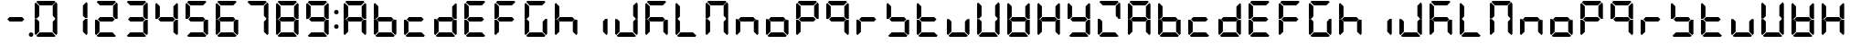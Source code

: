 SplineFontDB: 3.0
FontName: DSEG7Classic-Bold
FullName: DSEG7 Classic-Bold
FamilyName: DSEG7 Classic
Weight: Bold
Copyright: Created by Keshikan(https://twitter.com/keshinomi_88pro)\nwith FontForge 2.0 (http://fontforge.sf.net)
UComments: "2014-8-31: Created." 
Version: 0.2
ItalicAngle: 0
UnderlinePosition: -100
UnderlineWidth: 50
Ascent: 1000
Descent: 0
LayerCount: 2
Layer: 0 0 "+gMyXYgAA"  1
Layer: 1 0 "+Uk2XYgAA"  0
XUID: [1021 682 390630330 14528854]
FSType: 8
OS2Version: 0
OS2_WeightWidthSlopeOnly: 0
OS2_UseTypoMetrics: 1
CreationTime: 1409488158
ModificationTime: 1483780717
PfmFamily: 17
TTFWeight: 700
TTFWidth: 5
LineGap: 90
VLineGap: 0
OS2TypoAscent: 0
OS2TypoAOffset: 1
OS2TypoDescent: 0
OS2TypoDOffset: 1
OS2TypoLinegap: 90
OS2WinAscent: 0
OS2WinAOffset: 1
OS2WinDescent: 0
OS2WinDOffset: 1
HheadAscent: 0
HheadAOffset: 1
HheadDescent: 0
HheadDOffset: 1
OS2Vendor: 'PfEd'
MarkAttachClasses: 1
DEI: 91125
LangName: 1033 "Created by Keshikan+AAoA-with FontForge 2.0 (http://fontforge.sf.net)+AAoA" "" "" "" "" "Version 0.2" "" "" "" "Keshikan(Twitter:@keshinomi_88pro)" "" "" "http://www.keshikan.net" "" "" "" "" "" "" "DSEG.7 12:34" 
Encoding: ISO8859-1
UnicodeInterp: none
NameList: Adobe Glyph List
DisplaySize: -24
AntiAlias: 1
FitToEm: 1
WinInfo: 16 16 4
BeginPrivate: 0
EndPrivate
BeginChars: 256 67

StartChar: zero
Encoding: 48 48 0
Width: 816
VWidth: 200
Flags: HW
LayerCount: 2
Fore
SplineSet
160.783 514.564 m 1
 156.518 510.291 l 1
 98.9785 510.291 l 1
 98.9785 923.623 l 1
 129.881 954.525 l 1
 222.589 861.818 l 1
 222.589 576.369 l 1
 160.783 514.564 l 1
129.881 45.46 m 1
 98.9785 76.3623 l 1
 98.9785 489.694 l 1
 156.518 489.694 l 1
 160.783 485.436 l 1
 222.589 423.631 l 1
 222.589 138.175 l 1
 129.881 45.46 l 1
144.445 969.09 m 1
 175.348 1000 l 1
 640.645 1000 l 1
 671.555 969.09 l 1
 578.854 876.39 l 1
 237.146 876.39 l 1
 144.445 969.09 l 1
654.533 484.752 m 1
 658.8 489.011 l 1
 717.021 489.011 l 1
 717.021 76.3691 l 1
 686.111 45.46 l 1
 593.411 138.167 l 1
 593.411 423.623 l 1
 654.533 484.752 l 1
686.119 954.525 m 1
 717.021 923.623 l 1
 717.021 509.608 l 1
 658.8 509.608 l 1
 654.533 513.882 l 1
 593.411 575.003 l 1
 593.411 861.818 l 1
 686.119 954.525 l 1
671.547 30.8955 m 1
 640.652 0 l 1
 175.341 0 l 1
 144.445 30.8955 l 1
 237.153 123.61 l 1
 578.84 123.61 l 1
 671.547 30.8955 l 1
EndSplineSet
EndChar

StartChar: eight
Encoding: 56 56 1
Width: 816
VWidth: 200
Flags: HW
LayerCount: 2
Fore
SplineSet
577.487 561.805 m 1
 639.976 499.316 l 1
 578.854 438.195 l 1
 237.153 438.195 l 1
 175.348 500 l 1
 237.153 561.805 l 1
 577.487 561.805 l 1
160.783 514.564 m 1
 156.518 510.291 l 1
 98.9785 510.291 l 1
 98.9785 923.623 l 1
 129.881 954.525 l 1
 222.589 861.818 l 1
 222.589 576.369 l 1
 160.783 514.564 l 1
129.881 45.46 m 1
 98.9785 76.3623 l 1
 98.9785 489.694 l 1
 156.518 489.694 l 1
 160.783 485.436 l 1
 222.589 423.631 l 1
 222.589 138.175 l 1
 129.881 45.46 l 1
144.445 969.09 m 1
 175.348 1000 l 1
 640.645 1000 l 1
 671.555 969.09 l 1
 578.854 876.39 l 1
 237.146 876.39 l 1
 144.445 969.09 l 1
654.533 484.752 m 1
 658.8 489.011 l 1
 717.021 489.011 l 1
 717.021 76.3691 l 1
 686.111 45.46 l 1
 593.411 138.167 l 1
 593.411 423.623 l 1
 654.533 484.752 l 1
686.119 954.525 m 1
 717.021 923.623 l 1
 717.021 509.608 l 1
 658.8 509.608 l 1
 654.533 513.882 l 1
 593.411 575.003 l 1
 593.411 861.818 l 1
 686.119 954.525 l 1
671.547 30.8955 m 1
 640.652 0 l 1
 175.341 0 l 1
 144.445 30.8955 l 1
 237.153 123.61 l 1
 578.84 123.61 l 1
 671.547 30.8955 l 1
EndSplineSet
EndChar

StartChar: one
Encoding: 49 49 2
Width: 816
VWidth: 200
Flags: HW
LayerCount: 2
Fore
SplineSet
654.533 484.752 m 1
 658.8 489.011 l 1
 717.021 489.011 l 1
 717.021 76.3691 l 1
 686.111 45.46 l 1
 593.411 138.167 l 1
 593.411 423.623 l 1
 654.533 484.752 l 1
686.119 954.525 m 1
 717.021 923.623 l 1
 717.021 509.608 l 1
 658.8 509.608 l 1
 654.533 513.882 l 1
 593.411 575.003 l 1
 593.411 861.818 l 1
 686.119 954.525 l 1
EndSplineSet
EndChar

StartChar: two
Encoding: 50 50 3
Width: 816
VWidth: 200
Flags: HW
LayerCount: 2
Fore
SplineSet
577.487 561.805 m 1
 639.976 499.316 l 1
 578.854 438.195 l 1
 237.153 438.195 l 1
 175.348 500 l 1
 237.153 561.805 l 1
 577.487 561.805 l 1
129.881 45.46 m 1
 98.9785 76.3623 l 1
 98.9785 489.694 l 1
 156.518 489.694 l 1
 160.783 485.436 l 1
 222.589 423.631 l 1
 222.589 138.175 l 1
 129.881 45.46 l 1
144.445 969.09 m 1
 175.348 1000 l 1
 640.645 1000 l 1
 671.555 969.09 l 1
 578.854 876.39 l 1
 237.146 876.39 l 1
 144.445 969.09 l 1
686.119 954.525 m 1
 717.021 923.623 l 1
 717.021 509.608 l 1
 658.8 509.608 l 1
 654.533 513.882 l 1
 593.411 575.003 l 1
 593.411 861.818 l 1
 686.119 954.525 l 1
671.547 30.8955 m 1
 640.652 0 l 1
 175.341 0 l 1
 144.445 30.8955 l 1
 237.153 123.61 l 1
 578.84 123.61 l 1
 671.547 30.8955 l 1
EndSplineSet
EndChar

StartChar: three
Encoding: 51 51 4
Width: 816
VWidth: 200
Flags: HW
LayerCount: 2
Fore
SplineSet
577.487 561.805 m 1
 639.976 499.316 l 1
 578.854 438.195 l 1
 237.153 438.195 l 1
 175.348 500 l 1
 237.153 561.805 l 1
 577.487 561.805 l 1
144.445 969.09 m 1
 175.348 1000 l 1
 640.645 1000 l 1
 671.555 969.09 l 1
 578.854 876.39 l 1
 237.146 876.39 l 1
 144.445 969.09 l 1
654.533 484.752 m 1
 658.8 489.011 l 1
 717.021 489.011 l 1
 717.021 76.3691 l 1
 686.111 45.46 l 1
 593.411 138.167 l 1
 593.411 423.623 l 1
 654.533 484.752 l 1
686.119 954.525 m 1
 717.021 923.623 l 1
 717.021 509.608 l 1
 658.8 509.608 l 1
 654.533 513.882 l 1
 593.411 575.003 l 1
 593.411 861.818 l 1
 686.119 954.525 l 1
671.547 30.8955 m 1
 640.652 0 l 1
 175.341 0 l 1
 144.445 30.8955 l 1
 237.153 123.61 l 1
 578.84 123.61 l 1
 671.547 30.8955 l 1
EndSplineSet
EndChar

StartChar: four
Encoding: 52 52 5
Width: 816
VWidth: 200
Flags: HW
LayerCount: 2
Fore
SplineSet
577.487 561.805 m 1
 639.976 499.316 l 1
 578.854 438.195 l 1
 237.153 438.195 l 1
 175.348 500 l 1
 237.153 561.805 l 1
 577.487 561.805 l 1
160.783 514.564 m 1
 156.518 510.291 l 1
 98.9785 510.291 l 1
 98.9785 923.623 l 1
 129.881 954.525 l 1
 222.589 861.818 l 1
 222.589 576.369 l 1
 160.783 514.564 l 1
654.533 484.752 m 1
 658.8 489.011 l 1
 717.021 489.011 l 1
 717.021 76.3691 l 1
 686.111 45.46 l 1
 593.411 138.167 l 1
 593.411 423.623 l 1
 654.533 484.752 l 1
686.119 954.525 m 1
 717.021 923.623 l 1
 717.021 509.608 l 1
 658.8 509.608 l 1
 654.533 513.882 l 1
 593.411 575.003 l 1
 593.411 861.818 l 1
 686.119 954.525 l 1
EndSplineSet
EndChar

StartChar: five
Encoding: 53 53 6
Width: 816
VWidth: 200
Flags: HW
LayerCount: 2
Fore
SplineSet
577.487 561.805 m 1
 639.976 499.316 l 1
 578.854 438.195 l 1
 237.153 438.195 l 1
 175.348 500 l 1
 237.153 561.805 l 1
 577.487 561.805 l 1
160.783 514.564 m 1
 156.518 510.291 l 1
 98.9785 510.291 l 1
 98.9785 923.623 l 1
 129.881 954.525 l 1
 222.589 861.818 l 1
 222.589 576.369 l 1
 160.783 514.564 l 1
144.445 969.09 m 1
 175.348 1000 l 1
 640.645 1000 l 1
 671.555 969.09 l 1
 578.854 876.39 l 1
 237.146 876.39 l 1
 144.445 969.09 l 1
654.533 484.752 m 1
 658.8 489.011 l 1
 717.021 489.011 l 1
 717.021 76.3691 l 1
 686.111 45.46 l 1
 593.411 138.167 l 1
 593.411 423.623 l 1
 654.533 484.752 l 1
671.547 30.8955 m 1
 640.652 0 l 1
 175.341 0 l 1
 144.445 30.8955 l 1
 237.153 123.61 l 1
 578.84 123.61 l 1
 671.547 30.8955 l 1
EndSplineSet
EndChar

StartChar: six
Encoding: 54 54 7
Width: 816
VWidth: 200
Flags: HW
LayerCount: 2
Fore
SplineSet
577.487 561.805 m 1
 639.976 499.316 l 1
 578.854 438.195 l 1
 237.153 438.195 l 1
 175.348 500 l 1
 237.153 561.805 l 1
 577.487 561.805 l 1
160.783 514.564 m 1
 156.518 510.291 l 1
 98.9785 510.291 l 1
 98.9785 923.623 l 1
 129.881 954.525 l 1
 222.589 861.818 l 1
 222.589 576.369 l 1
 160.783 514.564 l 1
129.881 45.46 m 1
 98.9785 76.3623 l 1
 98.9785 489.694 l 1
 156.518 489.694 l 1
 160.783 485.436 l 1
 222.589 423.631 l 1
 222.589 138.175 l 1
 129.881 45.46 l 1
144.445 969.09 m 1
 175.348 1000 l 1
 640.645 1000 l 1
 671.555 969.09 l 1
 578.854 876.39 l 1
 237.146 876.39 l 1
 144.445 969.09 l 1
654.533 484.752 m 1
 658.8 489.011 l 1
 717.021 489.011 l 1
 717.021 76.3691 l 1
 686.111 45.46 l 1
 593.411 138.167 l 1
 593.411 423.623 l 1
 654.533 484.752 l 1
671.547 30.8955 m 1
 640.652 0 l 1
 175.341 0 l 1
 144.445 30.8955 l 1
 237.153 123.61 l 1
 578.84 123.61 l 1
 671.547 30.8955 l 1
EndSplineSet
EndChar

StartChar: seven
Encoding: 55 55 8
Width: 816
VWidth: 200
Flags: HW
LayerCount: 2
Fore
SplineSet
144.445 969.09 m 1
 175.348 1000 l 1
 640.645 1000 l 1
 671.555 969.09 l 1
 578.854 876.39 l 1
 237.146 876.39 l 1
 144.445 969.09 l 1
654.533 484.752 m 1
 658.8 489.011 l 1
 717.021 489.011 l 1
 717.021 76.3691 l 1
 686.111 45.46 l 1
 593.411 138.167 l 1
 593.411 423.623 l 1
 654.533 484.752 l 1
686.119 954.525 m 1
 717.021 923.623 l 1
 717.021 509.608 l 1
 658.8 509.608 l 1
 654.533 513.882 l 1
 593.411 575.003 l 1
 593.411 861.818 l 1
 686.119 954.525 l 1
EndSplineSet
EndChar

StartChar: nine
Encoding: 57 57 9
Width: 816
VWidth: 200
Flags: HW
LayerCount: 2
Fore
SplineSet
577.487 561.805 m 1
 639.976 499.316 l 1
 578.854 438.195 l 1
 237.153 438.195 l 1
 175.348 500 l 1
 237.153 561.805 l 1
 577.487 561.805 l 1
160.783 514.564 m 1
 156.518 510.291 l 1
 98.9785 510.291 l 1
 98.9785 923.623 l 1
 129.881 954.525 l 1
 222.589 861.818 l 1
 222.589 576.369 l 1
 160.783 514.564 l 1
144.445 969.09 m 1
 175.348 1000 l 1
 640.645 1000 l 1
 671.555 969.09 l 1
 578.854 876.39 l 1
 237.146 876.39 l 1
 144.445 969.09 l 1
654.533 484.752 m 1
 658.8 489.011 l 1
 717.021 489.011 l 1
 717.021 76.3691 l 1
 686.111 45.46 l 1
 593.411 138.167 l 1
 593.411 423.623 l 1
 654.533 484.752 l 1
686.119 954.525 m 1
 717.021 923.623 l 1
 717.021 509.608 l 1
 658.8 509.608 l 1
 654.533 513.882 l 1
 593.411 575.003 l 1
 593.411 861.818 l 1
 686.119 954.525 l 1
671.547 30.8955 m 1
 640.652 0 l 1
 175.341 0 l 1
 144.445 30.8955 l 1
 237.153 123.61 l 1
 578.84 123.61 l 1
 671.547 30.8955 l 1
EndSplineSet
EndChar

StartChar: a
Encoding: 97 97 10
Width: 816
VWidth: 200
Flags: HW
LayerCount: 2
Fore
SplineSet
577.487 561.805 m 1
 639.976 499.316 l 1
 578.854 438.195 l 1
 237.153 438.195 l 1
 175.348 500 l 1
 237.153 561.805 l 1
 577.487 561.805 l 1
160.783 514.564 m 1
 156.518 510.291 l 1
 98.9785 510.291 l 1
 98.9785 923.623 l 1
 129.881 954.525 l 1
 222.589 861.818 l 1
 222.589 576.369 l 1
 160.783 514.564 l 1
129.881 45.46 m 1
 98.9785 76.3623 l 1
 98.9785 489.694 l 1
 156.518 489.694 l 1
 160.783 485.436 l 1
 222.589 423.631 l 1
 222.589 138.175 l 1
 129.881 45.46 l 1
144.445 969.09 m 1
 175.348 1000 l 1
 640.645 1000 l 1
 671.555 969.09 l 1
 578.854 876.39 l 1
 237.146 876.39 l 1
 144.445 969.09 l 1
654.533 484.752 m 1
 658.8 489.011 l 1
 717.021 489.011 l 1
 717.021 76.3691 l 1
 686.111 45.46 l 1
 593.411 138.167 l 1
 593.411 423.623 l 1
 654.533 484.752 l 1
686.119 954.525 m 1
 717.021 923.623 l 1
 717.021 509.608 l 1
 658.8 509.608 l 1
 654.533 513.882 l 1
 593.411 575.003 l 1
 593.411 861.818 l 1
 686.119 954.525 l 1
EndSplineSet
EndChar

StartChar: b
Encoding: 98 98 11
Width: 816
VWidth: 200
Flags: HW
LayerCount: 2
Fore
SplineSet
577.487 561.805 m 1
 639.976 499.316 l 1
 578.854 438.195 l 1
 237.153 438.195 l 1
 175.348 500 l 1
 237.153 561.805 l 1
 577.487 561.805 l 1
160.783 514.564 m 1
 156.518 510.291 l 1
 98.9785 510.291 l 1
 98.9785 923.623 l 1
 129.881 954.525 l 1
 222.589 861.818 l 1
 222.589 576.369 l 1
 160.783 514.564 l 1
129.881 45.46 m 1
 98.9785 76.3623 l 1
 98.9785 489.694 l 1
 156.518 489.694 l 1
 160.783 485.436 l 1
 222.589 423.631 l 1
 222.589 138.175 l 1
 129.881 45.46 l 1
654.533 484.752 m 1
 658.8 489.011 l 1
 717.021 489.011 l 1
 717.021 76.3691 l 1
 686.111 45.46 l 1
 593.411 138.167 l 1
 593.411 423.623 l 1
 654.533 484.752 l 1
671.547 30.8955 m 1
 640.652 0 l 1
 175.341 0 l 1
 144.445 30.8955 l 1
 237.153 123.61 l 1
 578.84 123.61 l 1
 671.547 30.8955 l 1
EndSplineSet
EndChar

StartChar: c
Encoding: 99 99 12
Width: 816
VWidth: 200
Flags: HW
LayerCount: 2
Fore
SplineSet
577.487 561.805 m 1
 639.976 499.316 l 1
 578.854 438.195 l 1
 237.153 438.195 l 1
 175.348 500 l 1
 237.153 561.805 l 1
 577.487 561.805 l 1
129.881 45.46 m 1
 98.9785 76.3623 l 1
 98.9785 489.694 l 1
 156.518 489.694 l 1
 160.783 485.436 l 1
 222.589 423.631 l 1
 222.589 138.175 l 1
 129.881 45.46 l 1
671.547 30.8955 m 1
 640.652 0 l 1
 175.341 0 l 1
 144.445 30.8955 l 1
 237.153 123.61 l 1
 578.84 123.61 l 1
 671.547 30.8955 l 1
EndSplineSet
EndChar

StartChar: d
Encoding: 100 100 13
Width: 816
VWidth: 200
Flags: HW
LayerCount: 2
Fore
SplineSet
577.487 561.805 m 1
 639.976 499.316 l 1
 578.854 438.195 l 1
 237.153 438.195 l 1
 175.348 500 l 1
 237.153 561.805 l 1
 577.487 561.805 l 1
129.881 45.46 m 1
 98.9785 76.3623 l 1
 98.9785 489.694 l 1
 156.518 489.694 l 1
 160.783 485.436 l 1
 222.589 423.631 l 1
 222.589 138.175 l 1
 129.881 45.46 l 1
654.533 484.752 m 1
 658.8 489.011 l 1
 717.021 489.011 l 1
 717.021 76.3691 l 1
 686.111 45.46 l 1
 593.411 138.167 l 1
 593.411 423.623 l 1
 654.533 484.752 l 1
686.119 954.525 m 1
 717.021 923.623 l 1
 717.021 509.608 l 1
 658.8 509.608 l 1
 654.533 513.882 l 1
 593.411 575.003 l 1
 593.411 861.818 l 1
 686.119 954.525 l 1
671.547 30.8955 m 1
 640.652 0 l 1
 175.341 0 l 1
 144.445 30.8955 l 1
 237.153 123.61 l 1
 578.84 123.61 l 1
 671.547 30.8955 l 1
EndSplineSet
EndChar

StartChar: e
Encoding: 101 101 14
Width: 816
VWidth: 200
Flags: HW
LayerCount: 2
Fore
SplineSet
577.487 561.805 m 1
 639.976 499.316 l 1
 578.854 438.195 l 1
 237.153 438.195 l 1
 175.348 500 l 1
 237.153 561.805 l 1
 577.487 561.805 l 1
160.783 514.564 m 1
 156.518 510.291 l 1
 98.9785 510.291 l 1
 98.9785 923.623 l 1
 129.881 954.525 l 1
 222.589 861.818 l 1
 222.589 576.369 l 1
 160.783 514.564 l 1
129.881 45.46 m 1
 98.9785 76.3623 l 1
 98.9785 489.694 l 1
 156.518 489.694 l 1
 160.783 485.436 l 1
 222.589 423.631 l 1
 222.589 138.175 l 1
 129.881 45.46 l 1
144.445 969.09 m 1
 175.348 1000 l 1
 640.645 1000 l 1
 671.555 969.09 l 1
 578.854 876.39 l 1
 237.146 876.39 l 1
 144.445 969.09 l 1
671.547 30.8955 m 1
 640.652 0 l 1
 175.341 0 l 1
 144.445 30.8955 l 1
 237.153 123.61 l 1
 578.84 123.61 l 1
 671.547 30.8955 l 1
EndSplineSet
EndChar

StartChar: f
Encoding: 102 102 15
Width: 816
VWidth: 200
Flags: HW
LayerCount: 2
Fore
SplineSet
577.487 561.805 m 1
 639.976 499.316 l 1
 578.854 438.195 l 1
 237.153 438.195 l 1
 175.348 500 l 1
 237.153 561.805 l 1
 577.487 561.805 l 1
160.783 514.564 m 1
 156.518 510.291 l 1
 98.9785 510.291 l 1
 98.9785 923.623 l 1
 129.881 954.525 l 1
 222.589 861.818 l 1
 222.589 576.369 l 1
 160.783 514.564 l 1
129.881 45.46 m 1
 98.9785 76.3623 l 1
 98.9785 489.694 l 1
 156.518 489.694 l 1
 160.783 485.436 l 1
 222.589 423.631 l 1
 222.589 138.175 l 1
 129.881 45.46 l 1
144.445 969.09 m 1
 175.348 1000 l 1
 640.645 1000 l 1
 671.555 969.09 l 1
 578.854 876.39 l 1
 237.146 876.39 l 1
 144.445 969.09 l 1
EndSplineSet
EndChar

StartChar: g
Encoding: 103 103 16
Width: 816
VWidth: 200
Flags: HW
LayerCount: 2
Fore
SplineSet
160.783 514.564 m 1
 156.518 510.291 l 1
 98.9785 510.291 l 1
 98.9785 923.623 l 1
 129.881 954.525 l 1
 222.589 861.818 l 1
 222.589 576.369 l 1
 160.783 514.564 l 1
129.881 45.46 m 1
 98.9785 76.3623 l 1
 98.9785 489.694 l 1
 156.518 489.694 l 1
 160.783 485.436 l 1
 222.589 423.631 l 1
 222.589 138.175 l 1
 129.881 45.46 l 1
144.445 969.09 m 1
 175.348 1000 l 1
 640.645 1000 l 1
 671.555 969.09 l 1
 578.854 876.39 l 1
 237.146 876.39 l 1
 144.445 969.09 l 1
654.533 484.752 m 1
 658.8 489.011 l 1
 717.021 489.011 l 1
 717.021 76.3691 l 1
 686.111 45.46 l 1
 593.411 138.167 l 1
 593.411 423.623 l 1
 654.533 484.752 l 1
671.547 30.8955 m 1
 640.652 0 l 1
 175.341 0 l 1
 144.445 30.8955 l 1
 237.153 123.61 l 1
 578.84 123.61 l 1
 671.547 30.8955 l 1
EndSplineSet
EndChar

StartChar: h
Encoding: 104 104 17
Width: 816
VWidth: 200
Flags: HW
LayerCount: 2
Fore
SplineSet
577.487 561.805 m 1
 639.976 499.316 l 1
 578.854 438.195 l 1
 237.153 438.195 l 1
 175.348 500 l 1
 237.153 561.805 l 1
 577.487 561.805 l 1
160.783 514.564 m 1
 156.518 510.291 l 1
 98.9785 510.291 l 1
 98.9785 923.623 l 1
 129.881 954.525 l 1
 222.589 861.818 l 1
 222.589 576.369 l 1
 160.783 514.564 l 1
129.881 45.46 m 1
 98.9785 76.3623 l 1
 98.9785 489.694 l 1
 156.518 489.694 l 1
 160.783 485.436 l 1
 222.589 423.631 l 1
 222.589 138.175 l 1
 129.881 45.46 l 1
654.533 484.752 m 1
 658.8 489.011 l 1
 717.021 489.011 l 1
 717.021 76.3691 l 1
 686.111 45.46 l 1
 593.411 138.167 l 1
 593.411 423.623 l 1
 654.533 484.752 l 1
EndSplineSet
EndChar

StartChar: i
Encoding: 105 105 18
Width: 816
VWidth: 200
Flags: HW
LayerCount: 2
Fore
SplineSet
654.533 484.752 m 1
 658.8 489.011 l 1
 717.021 489.011 l 1
 717.021 76.3691 l 1
 686.111 45.46 l 1
 593.411 138.167 l 1
 593.411 423.623 l 1
 654.533 484.752 l 1
EndSplineSet
EndChar

StartChar: j
Encoding: 106 106 19
Width: 816
VWidth: 200
Flags: HW
LayerCount: 2
Fore
SplineSet
129.881 45.46 m 1
 98.9785 76.3623 l 1
 98.9785 489.694 l 1
 156.518 489.694 l 1
 160.783 485.436 l 1
 222.589 423.631 l 1
 222.589 138.175 l 1
 129.881 45.46 l 1
654.533 484.752 m 1
 658.8 489.011 l 1
 717.021 489.011 l 1
 717.021 76.3691 l 1
 686.111 45.46 l 1
 593.411 138.167 l 1
 593.411 423.623 l 1
 654.533 484.752 l 1
686.119 954.525 m 1
 717.021 923.623 l 1
 717.021 509.608 l 1
 658.8 509.608 l 1
 654.533 513.882 l 1
 593.411 575.003 l 1
 593.411 861.818 l 1
 686.119 954.525 l 1
671.547 30.8955 m 1
 640.652 0 l 1
 175.341 0 l 1
 144.445 30.8955 l 1
 237.153 123.61 l 1
 578.84 123.61 l 1
 671.547 30.8955 l 1
EndSplineSet
EndChar

StartChar: k
Encoding: 107 107 20
Width: 816
VWidth: 200
Flags: HW
LayerCount: 2
Fore
SplineSet
577.487 561.805 m 1
 639.976 499.316 l 1
 578.854 438.195 l 1
 237.153 438.195 l 1
 175.348 500 l 1
 237.153 561.805 l 1
 577.487 561.805 l 1
160.783 514.564 m 1
 156.518 510.291 l 1
 98.9785 510.291 l 1
 98.9785 923.623 l 1
 129.881 954.525 l 1
 222.589 861.818 l 1
 222.589 576.369 l 1
 160.783 514.564 l 1
129.881 45.46 m 1
 98.9785 76.3623 l 1
 98.9785 489.694 l 1
 156.518 489.694 l 1
 160.783 485.436 l 1
 222.589 423.631 l 1
 222.589 138.175 l 1
 129.881 45.46 l 1
144.445 969.09 m 1
 175.348 1000 l 1
 640.645 1000 l 1
 671.555 969.09 l 1
 578.854 876.39 l 1
 237.146 876.39 l 1
 144.445 969.09 l 1
654.533 484.752 m 1
 658.8 489.011 l 1
 717.021 489.011 l 1
 717.021 76.3691 l 1
 686.111 45.46 l 1
 593.411 138.167 l 1
 593.411 423.623 l 1
 654.533 484.752 l 1
EndSplineSet
EndChar

StartChar: l
Encoding: 108 108 21
Width: 816
VWidth: 200
Flags: HW
LayerCount: 2
Fore
SplineSet
160.783 514.564 m 1
 156.518 510.291 l 1
 98.9785 510.291 l 1
 98.9785 923.623 l 1
 129.881 954.525 l 1
 222.589 861.818 l 1
 222.589 576.369 l 1
 160.783 514.564 l 1
129.881 45.46 m 1
 98.9785 76.3623 l 1
 98.9785 489.694 l 1
 156.518 489.694 l 1
 160.783 485.436 l 1
 222.589 423.631 l 1
 222.589 138.175 l 1
 129.881 45.46 l 1
671.547 30.8955 m 1
 640.652 0 l 1
 175.341 0 l 1
 144.445 30.8955 l 1
 237.153 123.61 l 1
 578.84 123.61 l 1
 671.547 30.8955 l 1
EndSplineSet
EndChar

StartChar: m
Encoding: 109 109 22
Width: 816
VWidth: 200
Flags: HW
LayerCount: 2
Fore
SplineSet
160.783 514.564 m 1
 156.518 510.291 l 1
 98.9785 510.291 l 1
 98.9785 923.623 l 1
 129.881 954.525 l 1
 222.589 861.818 l 1
 222.589 576.369 l 1
 160.783 514.564 l 1
129.881 45.46 m 1
 98.9785 76.3623 l 1
 98.9785 489.694 l 1
 156.518 489.694 l 1
 160.783 485.436 l 1
 222.589 423.631 l 1
 222.589 138.175 l 1
 129.881 45.46 l 1
144.445 969.09 m 1
 175.348 1000 l 1
 640.645 1000 l 1
 671.555 969.09 l 1
 578.854 876.39 l 1
 237.146 876.39 l 1
 144.445 969.09 l 1
654.533 484.752 m 1
 658.8 489.011 l 1
 717.021 489.011 l 1
 717.021 76.3691 l 1
 686.111 45.46 l 1
 593.411 138.167 l 1
 593.411 423.623 l 1
 654.533 484.752 l 1
686.119 954.525 m 1
 717.021 923.623 l 1
 717.021 509.608 l 1
 658.8 509.608 l 1
 654.533 513.882 l 1
 593.411 575.003 l 1
 593.411 861.818 l 1
 686.119 954.525 l 1
EndSplineSet
EndChar

StartChar: n
Encoding: 110 110 23
Width: 816
VWidth: 200
Flags: HW
LayerCount: 2
Fore
SplineSet
577.487 561.805 m 1
 639.976 499.316 l 1
 578.854 438.195 l 1
 237.153 438.195 l 1
 175.348 500 l 1
 237.153 561.805 l 1
 577.487 561.805 l 1
129.881 45.46 m 1
 98.9785 76.3623 l 1
 98.9785 489.694 l 1
 156.518 489.694 l 1
 160.783 485.436 l 1
 222.589 423.631 l 1
 222.589 138.175 l 1
 129.881 45.46 l 1
654.533 484.752 m 1
 658.8 489.011 l 1
 717.021 489.011 l 1
 717.021 76.3691 l 1
 686.111 45.46 l 1
 593.411 138.167 l 1
 593.411 423.623 l 1
 654.533 484.752 l 1
EndSplineSet
EndChar

StartChar: o
Encoding: 111 111 24
Width: 816
VWidth: 200
Flags: HW
LayerCount: 2
Fore
SplineSet
577.487 561.805 m 1
 639.976 499.316 l 1
 578.854 438.195 l 1
 237.153 438.195 l 1
 175.348 500 l 1
 237.153 561.805 l 1
 577.487 561.805 l 1
129.881 45.46 m 1
 98.9785 76.3623 l 1
 98.9785 489.694 l 1
 156.518 489.694 l 1
 160.783 485.436 l 1
 222.589 423.631 l 1
 222.589 138.175 l 1
 129.881 45.46 l 1
654.533 484.752 m 1
 658.8 489.011 l 1
 717.021 489.011 l 1
 717.021 76.3691 l 1
 686.111 45.46 l 1
 593.411 138.167 l 1
 593.411 423.623 l 1
 654.533 484.752 l 1
671.547 30.8955 m 1
 640.652 0 l 1
 175.341 0 l 1
 144.445 30.8955 l 1
 237.153 123.61 l 1
 578.84 123.61 l 1
 671.547 30.8955 l 1
EndSplineSet
EndChar

StartChar: p
Encoding: 112 112 25
Width: 816
VWidth: 200
Flags: HW
LayerCount: 2
Fore
SplineSet
577.487 561.805 m 1
 639.976 499.316 l 1
 578.854 438.195 l 1
 237.153 438.195 l 1
 175.348 500 l 1
 237.153 561.805 l 1
 577.487 561.805 l 1
160.783 514.564 m 1
 156.518 510.291 l 1
 98.9785 510.291 l 1
 98.9785 923.623 l 1
 129.881 954.525 l 1
 222.589 861.818 l 1
 222.589 576.369 l 1
 160.783 514.564 l 1
129.881 45.46 m 1
 98.9785 76.3623 l 1
 98.9785 489.694 l 1
 156.518 489.694 l 1
 160.783 485.436 l 1
 222.589 423.631 l 1
 222.589 138.175 l 1
 129.881 45.46 l 1
144.445 969.09 m 1
 175.348 1000 l 1
 640.645 1000 l 1
 671.555 969.09 l 1
 578.854 876.39 l 1
 237.146 876.39 l 1
 144.445 969.09 l 1
686.119 954.525 m 1
 717.021 923.623 l 1
 717.021 509.608 l 1
 658.8 509.608 l 1
 654.533 513.882 l 1
 593.411 575.003 l 1
 593.411 861.818 l 1
 686.119 954.525 l 1
EndSplineSet
EndChar

StartChar: q
Encoding: 113 113 26
Width: 816
VWidth: 200
Flags: HW
LayerCount: 2
Fore
SplineSet
577.487 561.805 m 1
 639.976 499.316 l 1
 578.854 438.195 l 1
 237.153 438.195 l 1
 175.348 500 l 1
 237.153 561.805 l 1
 577.487 561.805 l 1
160.783 514.564 m 1
 156.518 510.291 l 1
 98.9785 510.291 l 1
 98.9785 923.623 l 1
 129.881 954.525 l 1
 222.589 861.818 l 1
 222.589 576.369 l 1
 160.783 514.564 l 1
144.445 969.09 m 1
 175.348 1000 l 1
 640.645 1000 l 1
 671.555 969.09 l 1
 578.854 876.39 l 1
 237.146 876.39 l 1
 144.445 969.09 l 1
654.533 484.752 m 1
 658.8 489.011 l 1
 717.021 489.011 l 1
 717.021 76.3691 l 1
 686.111 45.46 l 1
 593.411 138.167 l 1
 593.411 423.623 l 1
 654.533 484.752 l 1
686.119 954.525 m 1
 717.021 923.623 l 1
 717.021 509.608 l 1
 658.8 509.608 l 1
 654.533 513.882 l 1
 593.411 575.003 l 1
 593.411 861.818 l 1
 686.119 954.525 l 1
EndSplineSet
EndChar

StartChar: r
Encoding: 114 114 27
Width: 816
VWidth: 200
Flags: HW
LayerCount: 2
Fore
SplineSet
577.487 561.805 m 1
 639.976 499.316 l 1
 578.854 438.195 l 1
 237.153 438.195 l 1
 175.348 500 l 1
 237.153 561.805 l 1
 577.487 561.805 l 1
129.881 45.46 m 1
 98.9785 76.3623 l 1
 98.9785 489.694 l 1
 156.518 489.694 l 1
 160.783 485.436 l 1
 222.589 423.631 l 1
 222.589 138.175 l 1
 129.881 45.46 l 1
EndSplineSet
EndChar

StartChar: s
Encoding: 115 115 28
Width: 816
VWidth: 200
Flags: HW
LayerCount: 2
Fore
SplineSet
577.487 561.805 m 1
 639.976 499.316 l 1
 578.854 438.195 l 1
 237.153 438.195 l 1
 175.348 500 l 1
 237.153 561.805 l 1
 577.487 561.805 l 1
160.783 514.564 m 1
 156.518 510.291 l 1
 98.9785 510.291 l 1
 98.9785 923.623 l 1
 129.881 954.525 l 1
 222.589 861.818 l 1
 222.589 576.369 l 1
 160.783 514.564 l 1
654.533 484.752 m 1
 658.8 489.011 l 1
 717.021 489.011 l 1
 717.021 76.3691 l 1
 686.111 45.46 l 1
 593.411 138.167 l 1
 593.411 423.623 l 1
 654.533 484.752 l 1
671.547 30.8955 m 1
 640.652 0 l 1
 175.341 0 l 1
 144.445 30.8955 l 1
 237.153 123.61 l 1
 578.84 123.61 l 1
 671.547 30.8955 l 1
EndSplineSet
EndChar

StartChar: t
Encoding: 116 116 29
Width: 816
VWidth: 200
Flags: HW
LayerCount: 2
Fore
SplineSet
577.487 561.805 m 1
 639.976 499.316 l 1
 578.854 438.195 l 1
 237.153 438.195 l 1
 175.348 500 l 1
 237.153 561.805 l 1
 577.487 561.805 l 1
160.783 514.564 m 1
 156.518 510.291 l 1
 98.9785 510.291 l 1
 98.9785 923.623 l 1
 129.881 954.525 l 1
 222.589 861.818 l 1
 222.589 576.369 l 1
 160.783 514.564 l 1
129.881 45.46 m 1
 98.9785 76.3623 l 1
 98.9785 489.694 l 1
 156.518 489.694 l 1
 160.783 485.436 l 1
 222.589 423.631 l 1
 222.589 138.175 l 1
 129.881 45.46 l 1
671.547 30.8955 m 1
 640.652 0 l 1
 175.341 0 l 1
 144.445 30.8955 l 1
 237.153 123.61 l 1
 578.84 123.61 l 1
 671.547 30.8955 l 1
EndSplineSet
EndChar

StartChar: u
Encoding: 117 117 30
Width: 816
VWidth: 200
Flags: HW
LayerCount: 2
Fore
SplineSet
129.881 45.46 m 1
 98.9785 76.3623 l 1
 98.9785 489.694 l 1
 156.518 489.694 l 1
 160.783 485.436 l 1
 222.589 423.631 l 1
 222.589 138.175 l 1
 129.881 45.46 l 1
654.533 484.752 m 1
 658.8 489.011 l 1
 717.021 489.011 l 1
 717.021 76.3691 l 1
 686.111 45.46 l 1
 593.411 138.167 l 1
 593.411 423.623 l 1
 654.533 484.752 l 1
671.547 30.8955 m 1
 640.652 0 l 1
 175.341 0 l 1
 144.445 30.8955 l 1
 237.153 123.61 l 1
 578.84 123.61 l 1
 671.547 30.8955 l 1
EndSplineSet
EndChar

StartChar: v
Encoding: 118 118 31
Width: 816
VWidth: 200
Flags: HW
LayerCount: 2
Fore
SplineSet
160.783 514.564 m 1
 156.518 510.291 l 1
 98.9785 510.291 l 1
 98.9785 923.623 l 1
 129.881 954.525 l 1
 222.589 861.818 l 1
 222.589 576.369 l 1
 160.783 514.564 l 1
129.881 45.46 m 1
 98.9785 76.3623 l 1
 98.9785 489.694 l 1
 156.518 489.694 l 1
 160.783 485.436 l 1
 222.589 423.631 l 1
 222.589 138.175 l 1
 129.881 45.46 l 1
654.533 484.752 m 1
 658.8 489.011 l 1
 717.021 489.011 l 1
 717.021 76.3691 l 1
 686.111 45.46 l 1
 593.411 138.167 l 1
 593.411 423.623 l 1
 654.533 484.752 l 1
686.119 954.525 m 1
 717.021 923.623 l 1
 717.021 509.608 l 1
 658.8 509.608 l 1
 654.533 513.882 l 1
 593.411 575.003 l 1
 593.411 861.818 l 1
 686.119 954.525 l 1
671.547 30.8955 m 1
 640.652 0 l 1
 175.341 0 l 1
 144.445 30.8955 l 1
 237.153 123.61 l 1
 578.84 123.61 l 1
 671.547 30.8955 l 1
EndSplineSet
EndChar

StartChar: w
Encoding: 119 119 32
Width: 816
VWidth: 200
Flags: HW
LayerCount: 2
Fore
SplineSet
577.487 561.805 m 1
 639.976 499.316 l 1
 578.854 438.195 l 1
 237.153 438.195 l 1
 175.348 500 l 1
 237.153 561.805 l 1
 577.487 561.805 l 1
160.783 514.564 m 1
 156.518 510.291 l 1
 98.9785 510.291 l 1
 98.9785 923.623 l 1
 129.881 954.525 l 1
 222.589 861.818 l 1
 222.589 576.369 l 1
 160.783 514.564 l 1
129.881 45.46 m 1
 98.9785 76.3623 l 1
 98.9785 489.694 l 1
 156.518 489.694 l 1
 160.783 485.436 l 1
 222.589 423.631 l 1
 222.589 138.175 l 1
 129.881 45.46 l 1
654.533 484.752 m 1
 658.8 489.011 l 1
 717.021 489.011 l 1
 717.021 76.3691 l 1
 686.111 45.46 l 1
 593.411 138.167 l 1
 593.411 423.623 l 1
 654.533 484.752 l 1
686.119 954.525 m 1
 717.021 923.623 l 1
 717.021 509.608 l 1
 658.8 509.608 l 1
 654.533 513.882 l 1
 593.411 575.003 l 1
 593.411 861.818 l 1
 686.119 954.525 l 1
671.547 30.8955 m 1
 640.652 0 l 1
 175.341 0 l 1
 144.445 30.8955 l 1
 237.153 123.61 l 1
 578.84 123.61 l 1
 671.547 30.8955 l 1
EndSplineSet
EndChar

StartChar: x
Encoding: 120 120 33
Width: 816
VWidth: 200
Flags: HW
LayerCount: 2
Fore
SplineSet
577.487 561.805 m 1
 639.976 499.316 l 1
 578.854 438.195 l 1
 237.153 438.195 l 1
 175.348 500 l 1
 237.153 561.805 l 1
 577.487 561.805 l 1
160.783 514.564 m 1
 156.518 510.291 l 1
 98.9785 510.291 l 1
 98.9785 923.623 l 1
 129.881 954.525 l 1
 222.589 861.818 l 1
 222.589 576.369 l 1
 160.783 514.564 l 1
129.881 45.46 m 1
 98.9785 76.3623 l 1
 98.9785 489.694 l 1
 156.518 489.694 l 1
 160.783 485.436 l 1
 222.589 423.631 l 1
 222.589 138.175 l 1
 129.881 45.46 l 1
654.533 484.752 m 1
 658.8 489.011 l 1
 717.021 489.011 l 1
 717.021 76.3691 l 1
 686.111 45.46 l 1
 593.411 138.167 l 1
 593.411 423.623 l 1
 654.533 484.752 l 1
686.119 954.525 m 1
 717.021 923.623 l 1
 717.021 509.608 l 1
 658.8 509.608 l 1
 654.533 513.882 l 1
 593.411 575.003 l 1
 593.411 861.818 l 1
 686.119 954.525 l 1
EndSplineSet
EndChar

StartChar: y
Encoding: 121 121 34
Width: 816
VWidth: 200
Flags: HW
LayerCount: 2
Fore
SplineSet
577.487 561.805 m 1
 639.976 499.316 l 1
 578.854 438.195 l 1
 237.153 438.195 l 1
 175.348 500 l 1
 237.153 561.805 l 1
 577.487 561.805 l 1
160.783 514.564 m 1
 156.518 510.291 l 1
 98.9785 510.291 l 1
 98.9785 923.623 l 1
 129.881 954.525 l 1
 222.589 861.818 l 1
 222.589 576.369 l 1
 160.783 514.564 l 1
654.533 484.752 m 1
 658.8 489.011 l 1
 717.021 489.011 l 1
 717.021 76.3691 l 1
 686.111 45.46 l 1
 593.411 138.167 l 1
 593.411 423.623 l 1
 654.533 484.752 l 1
686.119 954.525 m 1
 717.021 923.623 l 1
 717.021 509.608 l 1
 658.8 509.608 l 1
 654.533 513.882 l 1
 593.411 575.003 l 1
 593.411 861.818 l 1
 686.119 954.525 l 1
671.547 30.8955 m 1
 640.652 0 l 1
 175.341 0 l 1
 144.445 30.8955 l 1
 237.153 123.61 l 1
 578.84 123.61 l 1
 671.547 30.8955 l 1
EndSplineSet
EndChar

StartChar: z
Encoding: 122 122 35
Width: 816
VWidth: 200
Flags: HW
LayerCount: 2
Fore
SplineSet
129.881 45.46 m 1
 98.9785 76.3623 l 1
 98.9785 489.694 l 1
 156.518 489.694 l 1
 160.783 485.436 l 1
 222.589 423.631 l 1
 222.589 138.175 l 1
 129.881 45.46 l 1
144.445 969.09 m 1
 175.348 1000 l 1
 640.645 1000 l 1
 671.555 969.09 l 1
 578.854 876.39 l 1
 237.146 876.39 l 1
 144.445 969.09 l 1
686.119 954.525 m 1
 717.021 923.623 l 1
 717.021 509.608 l 1
 658.8 509.608 l 1
 654.533 513.882 l 1
 593.411 575.003 l 1
 593.411 861.818 l 1
 686.119 954.525 l 1
671.547 30.8955 m 1
 640.652 0 l 1
 175.341 0 l 1
 144.445 30.8955 l 1
 237.153 123.61 l 1
 578.84 123.61 l 1
 671.547 30.8955 l 1
EndSplineSet
EndChar

StartChar: A
Encoding: 65 65 36
Width: 816
VWidth: 200
Flags: HW
LayerCount: 2
Fore
SplineSet
577.487 561.805 m 1
 639.976 499.316 l 1
 578.854 438.195 l 1
 237.153 438.195 l 1
 175.348 500 l 1
 237.153 561.805 l 1
 577.487 561.805 l 1
160.783 514.564 m 1
 156.518 510.291 l 1
 98.9785 510.291 l 1
 98.9785 923.623 l 1
 129.881 954.525 l 1
 222.589 861.818 l 1
 222.589 576.369 l 1
 160.783 514.564 l 1
129.881 45.46 m 1
 98.9785 76.3623 l 1
 98.9785 489.694 l 1
 156.518 489.694 l 1
 160.783 485.436 l 1
 222.589 423.631 l 1
 222.589 138.175 l 1
 129.881 45.46 l 1
144.445 969.09 m 1
 175.348 1000 l 1
 640.645 1000 l 1
 671.555 969.09 l 1
 578.854 876.39 l 1
 237.146 876.39 l 1
 144.445 969.09 l 1
654.533 484.752 m 1
 658.8 489.011 l 1
 717.021 489.011 l 1
 717.021 76.3691 l 1
 686.111 45.46 l 1
 593.411 138.167 l 1
 593.411 423.623 l 1
 654.533 484.752 l 1
686.119 954.525 m 1
 717.021 923.623 l 1
 717.021 509.608 l 1
 658.8 509.608 l 1
 654.533 513.882 l 1
 593.411 575.003 l 1
 593.411 861.818 l 1
 686.119 954.525 l 1
EndSplineSet
EndChar

StartChar: B
Encoding: 66 66 37
Width: 816
VWidth: 200
Flags: HW
LayerCount: 2
Fore
SplineSet
577.487 561.805 m 1
 639.976 499.316 l 1
 578.854 438.195 l 1
 237.153 438.195 l 1
 175.348 500 l 1
 237.153 561.805 l 1
 577.487 561.805 l 1
160.783 514.564 m 1
 156.518 510.291 l 1
 98.9785 510.291 l 1
 98.9785 923.623 l 1
 129.881 954.525 l 1
 222.589 861.818 l 1
 222.589 576.369 l 1
 160.783 514.564 l 1
129.881 45.46 m 1
 98.9785 76.3623 l 1
 98.9785 489.694 l 1
 156.518 489.694 l 1
 160.783 485.436 l 1
 222.589 423.631 l 1
 222.589 138.175 l 1
 129.881 45.46 l 1
654.533 484.752 m 1
 658.8 489.011 l 1
 717.021 489.011 l 1
 717.021 76.3691 l 1
 686.111 45.46 l 1
 593.411 138.167 l 1
 593.411 423.623 l 1
 654.533 484.752 l 1
671.547 30.8955 m 1
 640.652 0 l 1
 175.341 0 l 1
 144.445 30.8955 l 1
 237.153 123.61 l 1
 578.84 123.61 l 1
 671.547 30.8955 l 1
EndSplineSet
EndChar

StartChar: C
Encoding: 67 67 38
Width: 816
VWidth: 200
Flags: HW
LayerCount: 2
Fore
SplineSet
577.487 561.805 m 1
 639.976 499.316 l 1
 578.854 438.195 l 1
 237.153 438.195 l 1
 175.348 500 l 1
 237.153 561.805 l 1
 577.487 561.805 l 1
129.881 45.46 m 1
 98.9785 76.3623 l 1
 98.9785 489.694 l 1
 156.518 489.694 l 1
 160.783 485.436 l 1
 222.589 423.631 l 1
 222.589 138.175 l 1
 129.881 45.46 l 1
671.547 30.8955 m 1
 640.652 0 l 1
 175.341 0 l 1
 144.445 30.8955 l 1
 237.153 123.61 l 1
 578.84 123.61 l 1
 671.547 30.8955 l 1
EndSplineSet
EndChar

StartChar: D
Encoding: 68 68 39
Width: 816
VWidth: 200
Flags: HW
LayerCount: 2
Fore
SplineSet
577.487 561.805 m 1
 639.976 499.316 l 1
 578.854 438.195 l 1
 237.153 438.195 l 1
 175.348 500 l 1
 237.153 561.805 l 1
 577.487 561.805 l 1
129.881 45.46 m 1
 98.9785 76.3623 l 1
 98.9785 489.694 l 1
 156.518 489.694 l 1
 160.783 485.436 l 1
 222.589 423.631 l 1
 222.589 138.175 l 1
 129.881 45.46 l 1
654.533 484.752 m 1
 658.8 489.011 l 1
 717.021 489.011 l 1
 717.021 76.3691 l 1
 686.111 45.46 l 1
 593.411 138.167 l 1
 593.411 423.623 l 1
 654.533 484.752 l 1
686.119 954.525 m 1
 717.021 923.623 l 1
 717.021 509.608 l 1
 658.8 509.608 l 1
 654.533 513.882 l 1
 593.411 575.003 l 1
 593.411 861.818 l 1
 686.119 954.525 l 1
671.547 30.8955 m 1
 640.652 0 l 1
 175.341 0 l 1
 144.445 30.8955 l 1
 237.153 123.61 l 1
 578.84 123.61 l 1
 671.547 30.8955 l 1
EndSplineSet
EndChar

StartChar: E
Encoding: 69 69 40
Width: 816
VWidth: 200
Flags: HW
LayerCount: 2
Fore
SplineSet
577.487 561.805 m 1
 639.976 499.316 l 1
 578.854 438.195 l 1
 237.153 438.195 l 1
 175.348 500 l 1
 237.153 561.805 l 1
 577.487 561.805 l 1
160.783 514.564 m 1
 156.518 510.291 l 1
 98.9785 510.291 l 1
 98.9785 923.623 l 1
 129.881 954.525 l 1
 222.589 861.818 l 1
 222.589 576.369 l 1
 160.783 514.564 l 1
129.881 45.46 m 1
 98.9785 76.3623 l 1
 98.9785 489.694 l 1
 156.518 489.694 l 1
 160.783 485.436 l 1
 222.589 423.631 l 1
 222.589 138.175 l 1
 129.881 45.46 l 1
144.445 969.09 m 1
 175.348 1000 l 1
 640.645 1000 l 1
 671.555 969.09 l 1
 578.854 876.39 l 1
 237.146 876.39 l 1
 144.445 969.09 l 1
671.547 30.8955 m 1
 640.652 0 l 1
 175.341 0 l 1
 144.445 30.8955 l 1
 237.153 123.61 l 1
 578.84 123.61 l 1
 671.547 30.8955 l 1
EndSplineSet
EndChar

StartChar: F
Encoding: 70 70 41
Width: 816
VWidth: 200
Flags: HW
LayerCount: 2
Fore
SplineSet
577.487 561.805 m 1
 639.976 499.316 l 1
 578.854 438.195 l 1
 237.153 438.195 l 1
 175.348 500 l 1
 237.153 561.805 l 1
 577.487 561.805 l 1
160.783 514.564 m 1
 156.518 510.291 l 1
 98.9785 510.291 l 1
 98.9785 923.623 l 1
 129.881 954.525 l 1
 222.589 861.818 l 1
 222.589 576.369 l 1
 160.783 514.564 l 1
129.881 45.46 m 1
 98.9785 76.3623 l 1
 98.9785 489.694 l 1
 156.518 489.694 l 1
 160.783 485.436 l 1
 222.589 423.631 l 1
 222.589 138.175 l 1
 129.881 45.46 l 1
144.445 969.09 m 1
 175.348 1000 l 1
 640.645 1000 l 1
 671.555 969.09 l 1
 578.854 876.39 l 1
 237.146 876.39 l 1
 144.445 969.09 l 1
EndSplineSet
EndChar

StartChar: G
Encoding: 71 71 42
Width: 816
VWidth: 200
Flags: HW
LayerCount: 2
Fore
SplineSet
160.783 514.564 m 1
 156.518 510.291 l 1
 98.9785 510.291 l 1
 98.9785 923.623 l 1
 129.881 954.525 l 1
 222.589 861.818 l 1
 222.589 576.369 l 1
 160.783 514.564 l 1
129.881 45.46 m 1
 98.9785 76.3623 l 1
 98.9785 489.694 l 1
 156.518 489.694 l 1
 160.783 485.436 l 1
 222.589 423.631 l 1
 222.589 138.175 l 1
 129.881 45.46 l 1
144.445 969.09 m 1
 175.348 1000 l 1
 640.645 1000 l 1
 671.555 969.09 l 1
 578.854 876.39 l 1
 237.146 876.39 l 1
 144.445 969.09 l 1
654.533 484.752 m 1
 658.8 489.011 l 1
 717.021 489.011 l 1
 717.021 76.3691 l 1
 686.111 45.46 l 1
 593.411 138.167 l 1
 593.411 423.623 l 1
 654.533 484.752 l 1
671.547 30.8955 m 1
 640.652 0 l 1
 175.341 0 l 1
 144.445 30.8955 l 1
 237.153 123.61 l 1
 578.84 123.61 l 1
 671.547 30.8955 l 1
EndSplineSet
EndChar

StartChar: H
Encoding: 72 72 43
Width: 816
VWidth: 200
Flags: HW
LayerCount: 2
Fore
SplineSet
577.487 561.805 m 1
 639.976 499.316 l 1
 578.854 438.195 l 1
 237.153 438.195 l 1
 175.348 500 l 1
 237.153 561.805 l 1
 577.487 561.805 l 1
160.783 514.564 m 1
 156.518 510.291 l 1
 98.9785 510.291 l 1
 98.9785 923.623 l 1
 129.881 954.525 l 1
 222.589 861.818 l 1
 222.589 576.369 l 1
 160.783 514.564 l 1
129.881 45.46 m 1
 98.9785 76.3623 l 1
 98.9785 489.694 l 1
 156.518 489.694 l 1
 160.783 485.436 l 1
 222.589 423.631 l 1
 222.589 138.175 l 1
 129.881 45.46 l 1
654.533 484.752 m 1
 658.8 489.011 l 1
 717.021 489.011 l 1
 717.021 76.3691 l 1
 686.111 45.46 l 1
 593.411 138.167 l 1
 593.411 423.623 l 1
 654.533 484.752 l 1
EndSplineSet
EndChar

StartChar: I
Encoding: 73 73 44
Width: 816
VWidth: 200
Flags: HW
LayerCount: 2
Fore
SplineSet
654.533 484.752 m 1
 658.8 489.011 l 1
 717.021 489.011 l 1
 717.021 76.3691 l 1
 686.111 45.46 l 1
 593.411 138.167 l 1
 593.411 423.623 l 1
 654.533 484.752 l 1
EndSplineSet
EndChar

StartChar: J
Encoding: 74 74 45
Width: 816
VWidth: 200
Flags: HW
LayerCount: 2
Fore
SplineSet
129.881 45.46 m 1
 98.9785 76.3623 l 1
 98.9785 489.694 l 1
 156.518 489.694 l 1
 160.783 485.436 l 1
 222.589 423.631 l 1
 222.589 138.175 l 1
 129.881 45.46 l 1
654.533 484.752 m 1
 658.8 489.011 l 1
 717.021 489.011 l 1
 717.021 76.3691 l 1
 686.111 45.46 l 1
 593.411 138.167 l 1
 593.411 423.623 l 1
 654.533 484.752 l 1
686.119 954.525 m 1
 717.021 923.623 l 1
 717.021 509.608 l 1
 658.8 509.608 l 1
 654.533 513.882 l 1
 593.411 575.003 l 1
 593.411 861.818 l 1
 686.119 954.525 l 1
671.547 30.8955 m 1
 640.652 0 l 1
 175.341 0 l 1
 144.445 30.8955 l 1
 237.153 123.61 l 1
 578.84 123.61 l 1
 671.547 30.8955 l 1
EndSplineSet
EndChar

StartChar: K
Encoding: 75 75 46
Width: 816
VWidth: 200
Flags: HW
LayerCount: 2
Fore
SplineSet
577.487 561.805 m 1
 639.976 499.316 l 1
 578.854 438.195 l 1
 237.153 438.195 l 1
 175.348 500 l 1
 237.153 561.805 l 1
 577.487 561.805 l 1
160.783 514.564 m 1
 156.518 510.291 l 1
 98.9785 510.291 l 1
 98.9785 923.623 l 1
 129.881 954.525 l 1
 222.589 861.818 l 1
 222.589 576.369 l 1
 160.783 514.564 l 1
129.881 45.46 m 1
 98.9785 76.3623 l 1
 98.9785 489.694 l 1
 156.518 489.694 l 1
 160.783 485.436 l 1
 222.589 423.631 l 1
 222.589 138.175 l 1
 129.881 45.46 l 1
144.445 969.09 m 1
 175.348 1000 l 1
 640.645 1000 l 1
 671.555 969.09 l 1
 578.854 876.39 l 1
 237.146 876.39 l 1
 144.445 969.09 l 1
654.533 484.752 m 1
 658.8 489.011 l 1
 717.021 489.011 l 1
 717.021 76.3691 l 1
 686.111 45.46 l 1
 593.411 138.167 l 1
 593.411 423.623 l 1
 654.533 484.752 l 1
EndSplineSet
EndChar

StartChar: L
Encoding: 76 76 47
Width: 816
VWidth: 200
Flags: HW
LayerCount: 2
Fore
SplineSet
160.783 514.564 m 1
 156.518 510.291 l 1
 98.9785 510.291 l 1
 98.9785 923.623 l 1
 129.881 954.525 l 1
 222.589 861.818 l 1
 222.589 576.369 l 1
 160.783 514.564 l 1
129.881 45.46 m 1
 98.9785 76.3623 l 1
 98.9785 489.694 l 1
 156.518 489.694 l 1
 160.783 485.436 l 1
 222.589 423.631 l 1
 222.589 138.175 l 1
 129.881 45.46 l 1
671.547 30.8955 m 1
 640.652 0 l 1
 175.341 0 l 1
 144.445 30.8955 l 1
 237.153 123.61 l 1
 578.84 123.61 l 1
 671.547 30.8955 l 1
EndSplineSet
EndChar

StartChar: M
Encoding: 77 77 48
Width: 816
VWidth: 200
Flags: HW
LayerCount: 2
Fore
SplineSet
160.783 514.564 m 1
 156.518 510.291 l 1
 98.9785 510.291 l 1
 98.9785 923.623 l 1
 129.881 954.525 l 1
 222.589 861.818 l 1
 222.589 576.369 l 1
 160.783 514.564 l 1
129.881 45.46 m 1
 98.9785 76.3623 l 1
 98.9785 489.694 l 1
 156.518 489.694 l 1
 160.783 485.436 l 1
 222.589 423.631 l 1
 222.589 138.175 l 1
 129.881 45.46 l 1
144.445 969.09 m 1
 175.348 1000 l 1
 640.645 1000 l 1
 671.555 969.09 l 1
 578.854 876.39 l 1
 237.146 876.39 l 1
 144.445 969.09 l 1
654.533 484.752 m 1
 658.8 489.011 l 1
 717.021 489.011 l 1
 717.021 76.3691 l 1
 686.111 45.46 l 1
 593.411 138.167 l 1
 593.411 423.623 l 1
 654.533 484.752 l 1
686.119 954.525 m 1
 717.021 923.623 l 1
 717.021 509.608 l 1
 658.8 509.608 l 1
 654.533 513.882 l 1
 593.411 575.003 l 1
 593.411 861.818 l 1
 686.119 954.525 l 1
EndSplineSet
EndChar

StartChar: N
Encoding: 78 78 49
Width: 816
VWidth: 200
Flags: HW
LayerCount: 2
Fore
SplineSet
577.487 561.805 m 1
 639.976 499.316 l 1
 578.854 438.195 l 1
 237.153 438.195 l 1
 175.348 500 l 1
 237.153 561.805 l 1
 577.487 561.805 l 1
129.881 45.46 m 1
 98.9785 76.3623 l 1
 98.9785 489.694 l 1
 156.518 489.694 l 1
 160.783 485.436 l 1
 222.589 423.631 l 1
 222.589 138.175 l 1
 129.881 45.46 l 1
654.533 484.752 m 1
 658.8 489.011 l 1
 717.021 489.011 l 1
 717.021 76.3691 l 1
 686.111 45.46 l 1
 593.411 138.167 l 1
 593.411 423.623 l 1
 654.533 484.752 l 1
EndSplineSet
EndChar

StartChar: O
Encoding: 79 79 50
Width: 816
VWidth: 200
Flags: HW
LayerCount: 2
Fore
SplineSet
577.487 561.805 m 1
 639.976 499.316 l 1
 578.854 438.195 l 1
 237.153 438.195 l 1
 175.348 500 l 1
 237.153 561.805 l 1
 577.487 561.805 l 1
129.881 45.46 m 1
 98.9785 76.3623 l 1
 98.9785 489.694 l 1
 156.518 489.694 l 1
 160.783 485.436 l 1
 222.589 423.631 l 1
 222.589 138.175 l 1
 129.881 45.46 l 1
654.533 484.752 m 1
 658.8 489.011 l 1
 717.021 489.011 l 1
 717.021 76.3691 l 1
 686.111 45.46 l 1
 593.411 138.167 l 1
 593.411 423.623 l 1
 654.533 484.752 l 1
671.547 30.8955 m 1
 640.652 0 l 1
 175.341 0 l 1
 144.445 30.8955 l 1
 237.153 123.61 l 1
 578.84 123.61 l 1
 671.547 30.8955 l 1
EndSplineSet
EndChar

StartChar: P
Encoding: 80 80 51
Width: 816
VWidth: 200
Flags: HW
LayerCount: 2
Fore
SplineSet
577.487 561.805 m 1
 639.976 499.316 l 1
 578.854 438.195 l 1
 237.153 438.195 l 1
 175.348 500 l 1
 237.153 561.805 l 1
 577.487 561.805 l 1
160.783 514.564 m 1
 156.518 510.291 l 1
 98.9785 510.291 l 1
 98.9785 923.623 l 1
 129.881 954.525 l 1
 222.589 861.818 l 1
 222.589 576.369 l 1
 160.783 514.564 l 1
129.881 45.46 m 1
 98.9785 76.3623 l 1
 98.9785 489.694 l 1
 156.518 489.694 l 1
 160.783 485.436 l 1
 222.589 423.631 l 1
 222.589 138.175 l 1
 129.881 45.46 l 1
144.445 969.09 m 1
 175.348 1000 l 1
 640.645 1000 l 1
 671.555 969.09 l 1
 578.854 876.39 l 1
 237.146 876.39 l 1
 144.445 969.09 l 1
686.119 954.525 m 1
 717.021 923.623 l 1
 717.021 509.608 l 1
 658.8 509.608 l 1
 654.533 513.882 l 1
 593.411 575.003 l 1
 593.411 861.818 l 1
 686.119 954.525 l 1
EndSplineSet
EndChar

StartChar: Q
Encoding: 81 81 52
Width: 816
VWidth: 200
Flags: HW
LayerCount: 2
Fore
SplineSet
577.487 561.805 m 1
 639.976 499.316 l 1
 578.854 438.195 l 1
 237.153 438.195 l 1
 175.348 500 l 1
 237.153 561.805 l 1
 577.487 561.805 l 1
160.783 514.564 m 1
 156.518 510.291 l 1
 98.9785 510.291 l 1
 98.9785 923.623 l 1
 129.881 954.525 l 1
 222.589 861.818 l 1
 222.589 576.369 l 1
 160.783 514.564 l 1
144.445 969.09 m 1
 175.348 1000 l 1
 640.645 1000 l 1
 671.555 969.09 l 1
 578.854 876.39 l 1
 237.146 876.39 l 1
 144.445 969.09 l 1
654.533 484.752 m 1
 658.8 489.011 l 1
 717.021 489.011 l 1
 717.021 76.3691 l 1
 686.111 45.46 l 1
 593.411 138.167 l 1
 593.411 423.623 l 1
 654.533 484.752 l 1
686.119 954.525 m 1
 717.021 923.623 l 1
 717.021 509.608 l 1
 658.8 509.608 l 1
 654.533 513.882 l 1
 593.411 575.003 l 1
 593.411 861.818 l 1
 686.119 954.525 l 1
EndSplineSet
EndChar

StartChar: R
Encoding: 82 82 53
Width: 816
VWidth: 200
Flags: HW
LayerCount: 2
Fore
SplineSet
577.487 561.805 m 1
 639.976 499.316 l 1
 578.854 438.195 l 1
 237.153 438.195 l 1
 175.348 500 l 1
 237.153 561.805 l 1
 577.487 561.805 l 1
129.881 45.46 m 1
 98.9785 76.3623 l 1
 98.9785 489.694 l 1
 156.518 489.694 l 1
 160.783 485.436 l 1
 222.589 423.631 l 1
 222.589 138.175 l 1
 129.881 45.46 l 1
EndSplineSet
EndChar

StartChar: S
Encoding: 83 83 54
Width: 816
VWidth: 200
Flags: HW
LayerCount: 2
Fore
SplineSet
577.487 561.805 m 1
 639.976 499.316 l 1
 578.854 438.195 l 1
 237.153 438.195 l 1
 175.348 500 l 1
 237.153 561.805 l 1
 577.487 561.805 l 1
160.783 514.564 m 1
 156.518 510.291 l 1
 98.9785 510.291 l 1
 98.9785 923.623 l 1
 129.881 954.525 l 1
 222.589 861.818 l 1
 222.589 576.369 l 1
 160.783 514.564 l 1
654.533 484.752 m 1
 658.8 489.011 l 1
 717.021 489.011 l 1
 717.021 76.3691 l 1
 686.111 45.46 l 1
 593.411 138.167 l 1
 593.411 423.623 l 1
 654.533 484.752 l 1
671.547 30.8955 m 1
 640.652 0 l 1
 175.341 0 l 1
 144.445 30.8955 l 1
 237.153 123.61 l 1
 578.84 123.61 l 1
 671.547 30.8955 l 1
EndSplineSet
EndChar

StartChar: T
Encoding: 84 84 55
Width: 816
VWidth: 200
Flags: HW
LayerCount: 2
Fore
SplineSet
577.487 561.805 m 1
 639.976 499.316 l 1
 578.854 438.195 l 1
 237.153 438.195 l 1
 175.348 500 l 1
 237.153 561.805 l 1
 577.487 561.805 l 1
160.783 514.564 m 1
 156.518 510.291 l 1
 98.9785 510.291 l 1
 98.9785 923.623 l 1
 129.881 954.525 l 1
 222.589 861.818 l 1
 222.589 576.369 l 1
 160.783 514.564 l 1
129.881 45.46 m 1
 98.9785 76.3623 l 1
 98.9785 489.694 l 1
 156.518 489.694 l 1
 160.783 485.436 l 1
 222.589 423.631 l 1
 222.589 138.175 l 1
 129.881 45.46 l 1
671.547 30.8955 m 1
 640.652 0 l 1
 175.341 0 l 1
 144.445 30.8955 l 1
 237.153 123.61 l 1
 578.84 123.61 l 1
 671.547 30.8955 l 1
EndSplineSet
EndChar

StartChar: U
Encoding: 85 85 56
Width: 816
VWidth: 200
Flags: HW
LayerCount: 2
Fore
SplineSet
129.881 45.46 m 1
 98.9785 76.3623 l 1
 98.9785 489.694 l 1
 156.518 489.694 l 1
 160.783 485.436 l 1
 222.589 423.631 l 1
 222.589 138.175 l 1
 129.881 45.46 l 1
654.533 484.752 m 1
 658.8 489.011 l 1
 717.021 489.011 l 1
 717.021 76.3691 l 1
 686.111 45.46 l 1
 593.411 138.167 l 1
 593.411 423.623 l 1
 654.533 484.752 l 1
671.547 30.8955 m 1
 640.652 0 l 1
 175.341 0 l 1
 144.445 30.8955 l 1
 237.153 123.61 l 1
 578.84 123.61 l 1
 671.547 30.8955 l 1
EndSplineSet
EndChar

StartChar: V
Encoding: 86 86 57
Width: 816
VWidth: 200
Flags: HW
LayerCount: 2
Fore
SplineSet
160.783 514.564 m 1
 156.518 510.291 l 1
 98.9785 510.291 l 1
 98.9785 923.623 l 1
 129.881 954.525 l 1
 222.589 861.818 l 1
 222.589 576.369 l 1
 160.783 514.564 l 1
129.881 45.46 m 1
 98.9785 76.3623 l 1
 98.9785 489.694 l 1
 156.518 489.694 l 1
 160.783 485.436 l 1
 222.589 423.631 l 1
 222.589 138.175 l 1
 129.881 45.46 l 1
654.533 484.752 m 1
 658.8 489.011 l 1
 717.021 489.011 l 1
 717.021 76.3691 l 1
 686.111 45.46 l 1
 593.411 138.167 l 1
 593.411 423.623 l 1
 654.533 484.752 l 1
686.119 954.525 m 1
 717.021 923.623 l 1
 717.021 509.608 l 1
 658.8 509.608 l 1
 654.533 513.882 l 1
 593.411 575.003 l 1
 593.411 861.818 l 1
 686.119 954.525 l 1
671.547 30.8955 m 1
 640.652 0 l 1
 175.341 0 l 1
 144.445 30.8955 l 1
 237.153 123.61 l 1
 578.84 123.61 l 1
 671.547 30.8955 l 1
EndSplineSet
EndChar

StartChar: W
Encoding: 87 87 58
Width: 816
VWidth: 200
Flags: HW
LayerCount: 2
Fore
SplineSet
577.487 561.805 m 1
 639.976 499.316 l 1
 578.854 438.195 l 1
 237.153 438.195 l 1
 175.348 500 l 1
 237.153 561.805 l 1
 577.487 561.805 l 1
160.783 514.564 m 1
 156.518 510.291 l 1
 98.9785 510.291 l 1
 98.9785 923.623 l 1
 129.881 954.525 l 1
 222.589 861.818 l 1
 222.589 576.369 l 1
 160.783 514.564 l 1
129.881 45.46 m 1
 98.9785 76.3623 l 1
 98.9785 489.694 l 1
 156.518 489.694 l 1
 160.783 485.436 l 1
 222.589 423.631 l 1
 222.589 138.175 l 1
 129.881 45.46 l 1
654.533 484.752 m 1
 658.8 489.011 l 1
 717.021 489.011 l 1
 717.021 76.3691 l 1
 686.111 45.46 l 1
 593.411 138.167 l 1
 593.411 423.623 l 1
 654.533 484.752 l 1
686.119 954.525 m 1
 717.021 923.623 l 1
 717.021 509.608 l 1
 658.8 509.608 l 1
 654.533 513.882 l 1
 593.411 575.003 l 1
 593.411 861.818 l 1
 686.119 954.525 l 1
671.547 30.8955 m 1
 640.652 0 l 1
 175.341 0 l 1
 144.445 30.8955 l 1
 237.153 123.61 l 1
 578.84 123.61 l 1
 671.547 30.8955 l 1
EndSplineSet
EndChar

StartChar: X
Encoding: 88 88 59
Width: 816
VWidth: 200
Flags: HW
LayerCount: 2
Fore
SplineSet
577.487 561.805 m 1
 639.976 499.316 l 1
 578.854 438.195 l 1
 237.153 438.195 l 1
 175.348 500 l 1
 237.153 561.805 l 1
 577.487 561.805 l 1
160.783 514.564 m 1
 156.518 510.291 l 1
 98.9785 510.291 l 1
 98.9785 923.623 l 1
 129.881 954.525 l 1
 222.589 861.818 l 1
 222.589 576.369 l 1
 160.783 514.564 l 1
129.881 45.46 m 1
 98.9785 76.3623 l 1
 98.9785 489.694 l 1
 156.518 489.694 l 1
 160.783 485.436 l 1
 222.589 423.631 l 1
 222.589 138.175 l 1
 129.881 45.46 l 1
654.533 484.752 m 1
 658.8 489.011 l 1
 717.021 489.011 l 1
 717.021 76.3691 l 1
 686.111 45.46 l 1
 593.411 138.167 l 1
 593.411 423.623 l 1
 654.533 484.752 l 1
686.119 954.525 m 1
 717.021 923.623 l 1
 717.021 509.608 l 1
 658.8 509.608 l 1
 654.533 513.882 l 1
 593.411 575.003 l 1
 593.411 861.818 l 1
 686.119 954.525 l 1
EndSplineSet
EndChar

StartChar: Y
Encoding: 89 89 60
Width: 816
VWidth: 200
Flags: HW
LayerCount: 2
Fore
SplineSet
577.487 561.805 m 1
 639.976 499.316 l 1
 578.854 438.195 l 1
 237.153 438.195 l 1
 175.348 500 l 1
 237.153 561.805 l 1
 577.487 561.805 l 1
160.783 514.564 m 1
 156.518 510.291 l 1
 98.9785 510.291 l 1
 98.9785 923.623 l 1
 129.881 954.525 l 1
 222.589 861.818 l 1
 222.589 576.369 l 1
 160.783 514.564 l 1
654.533 484.752 m 1
 658.8 489.011 l 1
 717.021 489.011 l 1
 717.021 76.3691 l 1
 686.111 45.46 l 1
 593.411 138.167 l 1
 593.411 423.623 l 1
 654.533 484.752 l 1
686.119 954.525 m 1
 717.021 923.623 l 1
 717.021 509.608 l 1
 658.8 509.608 l 1
 654.533 513.882 l 1
 593.411 575.003 l 1
 593.411 861.818 l 1
 686.119 954.525 l 1
671.547 30.8955 m 1
 640.652 0 l 1
 175.341 0 l 1
 144.445 30.8955 l 1
 237.153 123.61 l 1
 578.84 123.61 l 1
 671.547 30.8955 l 1
EndSplineSet
EndChar

StartChar: Z
Encoding: 90 90 61
Width: 816
VWidth: 200
Flags: HW
LayerCount: 2
Fore
SplineSet
129.881 45.46 m 1
 98.9785 76.3623 l 1
 98.9785 489.694 l 1
 156.518 489.694 l 1
 160.783 485.436 l 1
 222.589 423.631 l 1
 222.589 138.175 l 1
 129.881 45.46 l 1
144.445 969.09 m 1
 175.348 1000 l 1
 640.645 1000 l 1
 671.555 969.09 l 1
 578.854 876.39 l 1
 237.146 876.39 l 1
 144.445 969.09 l 1
686.119 954.525 m 1
 717.021 923.623 l 1
 717.021 509.608 l 1
 658.8 509.608 l 1
 654.533 513.882 l 1
 593.411 575.003 l 1
 593.411 861.818 l 1
 686.119 954.525 l 1
671.547 30.8955 m 1
 640.652 0 l 1
 175.341 0 l 1
 144.445 30.8955 l 1
 237.153 123.61 l 1
 578.84 123.61 l 1
 671.547 30.8955 l 1
EndSplineSet
EndChar

StartChar: hyphen
Encoding: 45 45 62
Width: 816
VWidth: 200
Flags: HW
LayerCount: 2
Fore
SplineSet
577.487 561.805 m 1
 639.976 499.316 l 1
 578.854 438.195 l 1
 237.153 438.195 l 1
 175.348 500 l 1
 237.153 561.805 l 1
 577.487 561.805 l 1
EndSplineSet
EndChar

StartChar: colon
Encoding: 58 58 63
Width: 200
VWidth: 0
Flags: HW
LayerCount: 2
Fore
SplineSet
162 693 m 0
 162 684 160 676 157 669 c 0
 154 662 150 655 144 649 c 0
 138 643 131 639 124 636 c 0
 117 633 109 631 100 631 c 0
 91 631 83 633 76 636 c 0
 69 639 62 643 56 649 c 0
 50 655 46 662 43 669 c 0
 40 676 38 684 38 693 c 0
 38 702 40 710 43 717 c 0
 46 724 50 730 56 736 c 0
 62 742 69 747 76 750 c 0
 83 753 91 754 100 754 c 0
 109 754 117 753 124 750 c 0
 131 747 138 742 144 736 c 0
 150 730 154 724 157 717 c 0
 160 710 162 702 162 693 c 0
162 281 m 0
 162 272 160 264 157 257 c 0
 154 250 150 243 144 237 c 0
 138 231 131 227 124 224 c 0
 117 221 109 219 100 219 c 0
 91 219 83 221 76 224 c 0
 69 227 62 231 56 237 c 0
 50 243 46 250 43 257 c 0
 40 264 38 272 38 281 c 0
 38 290 40 298 43 305 c 0
 46 312 50 318 56 324 c 0
 62 330 69 335 76 338 c 0
 83 341 91 342 100 342 c 0
 109 342 117 341 124 338 c 0
 131 335 138 330 144 324 c 0
 150 318 154 312 157 305 c 0
 160 298 162 290 162 281 c 0
EndSplineSet
EndChar

StartChar: period
Encoding: 46 46 64
Width: 0
VWidth: 0
Flags: HW
LayerCount: 2
Fore
SplineSet
62 62 m 0
 62 53 60 45 57 38 c 0
 54 31 50 24 44 18 c 0
 38 12 31 8 24 5 c 0
 17 2 9 0 0 0 c 0
 -9 0 -17 2 -24 5 c 0
 -31 8 -38 12 -44 18 c 0
 -50 24 -54 31 -57 38 c 0
 -60 45 -62 53 -62 62 c 0
 -62 71 -60 79 -57 86 c 0
 -54 93 -50 100 -44 106 c 0
 -38 112 -31 116 -24 119 c 0
 -17 122 -9 124 0 124 c 0
 9 124 17 122 24 119 c 0
 31 116 38 112 44 106 c 0
 50 100 54 93 57 86 c 0
 60 79 62 71 62 62 c 0
EndSplineSet
EndChar

StartChar: space
Encoding: 32 32 65
Width: 200
VWidth: 0
Flags: HW
LayerCount: 2
EndChar

StartChar: exclam
Encoding: 33 33 66
Width: 816
VWidth: 200
Flags: HW
LayerCount: 2
EndChar
EndChars
EndSplineFont

